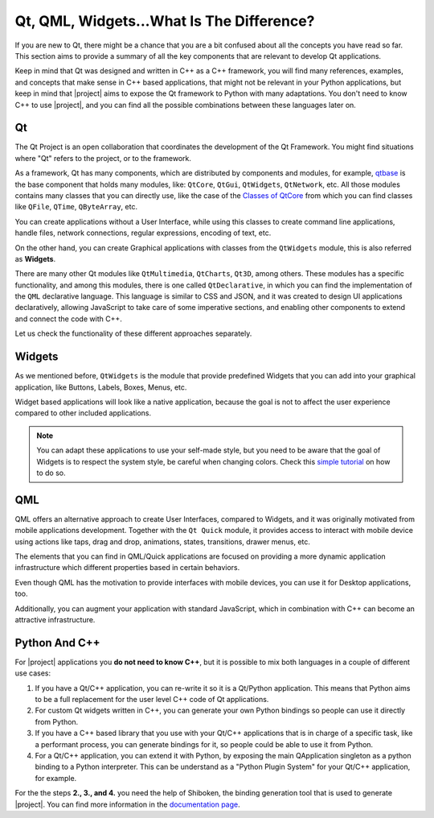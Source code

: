 .. _whatisqt:

Qt, QML, Widgets...What Is The Difference?
==========================================

If you are new to Qt, there might be a chance that you are a bit confused about
all the concepts you have read so far. This section aims to provide a summary
of all the key components that are relevant to develop Qt applications.

Keep in mind that Qt was designed and written in C++ as a C++ framework, you
will find many references, examples, and concepts that make sense in C++
based applications, that might not be relevant in your Python applications,
but keep in mind that |project| aims to expose the Qt framework to Python
with many adaptations. You don't need to know C++ to use |project|, and you
can find all the possible combinations between these languages later on.

Qt
--

The Qt Project is an open collaboration that coordinates the development of the
Qt Framework. You might find situations where "Qt" refers to the project, or
to the framework.

As a framework, Qt has many components, which are distributed by components
and modules, for example, `qtbase <https://code.qt.io/cgit/qt/qtbase.git/>`_
is the base component that holds many modules, like: ``QtCore``, ``QtGui``,
``QtWidgets``, ``QtNetwork``, etc.
All those  modules contains many classes that you can directly use, like the
case of the `Classes of QtCore <https://doc.qt.io/qt-6/qtcore-module.html>`_
from which you can find classes like ``QFile``, ``QTime``, ``QByteArray``, etc.

You can create applications without a User Interface, while using this classes
to create command line applications, handle files, network connections,
regular expressions, encoding of text, etc.

On the other hand, you can create Graphical applications with classes
from the ``QtWidgets`` module, this is also referred as **Widgets**.

There are many other Qt modules like ``QtMultimedia``, ``QtCharts``, ``Qt3D``,
among others. These modules has a specific functionality, and among this
modules, there is one called ``QtDeclarative``, in which you can find the
implementation of the ``QML`` declarative language. This language is similar
to CSS and JSON, and it was created to design UI applications declaratively,
allowing JavaScript to take care of some imperative sections, and enabling
other components to extend and connect the code with C++.

Let us check the functionality of these different approaches separately.

Widgets
-------

As we mentioned before, ``QtWidgets`` is the module that provide predefined
Widgets that you can add into your graphical application, like Buttons, Labels,
Boxes, Menus, etc.

Widget based applications will look like a native application, because the goal
is not to affect the user experience compared to other included applications.

.. image:: hello_macOS.png
    :width: 20%
.. image:: hello_win10.jpg
    :width: 20%
.. image:: hello_linux.png
    :width: 20%

.. note:: You can adapt these applications to use your self-made style, but
   you need to be aware that the goal of Widgets is to respect the system
   style, be careful when changing colors. Check this `simple tutorial
   <widgetstyling>`_ on how to do so.

QML
---

QML offers an alternative approach to create User Interfaces, compared to
Widgets, and it was originally motivated from mobile applications development.
Together with the ``Qt Quick`` module, it provides access to interact with
mobile device using actions like taps, drag and drop, animations, states,
transitions, drawer menus, etc.

The elements that you can find in QML/Quick applications are focused on
providing a more dynamic application infrastructure which different properties
based in certain behaviors.

Even though QML has the motivation to provide interfaces with mobile devices,
you can use it for Desktop applications, too.

Additionally, you can augment your application with standard JavaScript, which
in combination with C++ can become an attractive infrastructure.

Python And C++
--------------

For |project| applications you **do not need to know C++**, but it is possible
to mix both languages in a couple of different use cases:

1. If you have a Qt/C++ application, you can re-write it so it is a Qt/Python
   application. This means that Python aims to be a full replacement for the
   user level C++ code of Qt applications.
2. For custom Qt widgets written in C++, you can generate your own Python
   bindings so people can use it directly from Python.
3. If you have a C++ based library that you use with your Qt/C++ applications
   that is in charge of a specific task, like a performant process, you can
   generate bindings for it, so people could be able to use it from Python.
4. For a Qt/C++ application, you can extend it with Python, by exposing the
   main QApplication singleton as a python binding to a Python interpreter.
   This can be understand as a "Python Plugin System" for your Qt/C++
   application, for example.

For the the steps **2., 3., and 4.** you need the help of Shiboken, the
binding generation tool that is used to generate |project|.
You can find more information in the
`documentation page <https://doc.qt.io/qtforpython/shiboken6/index.html>`_.

